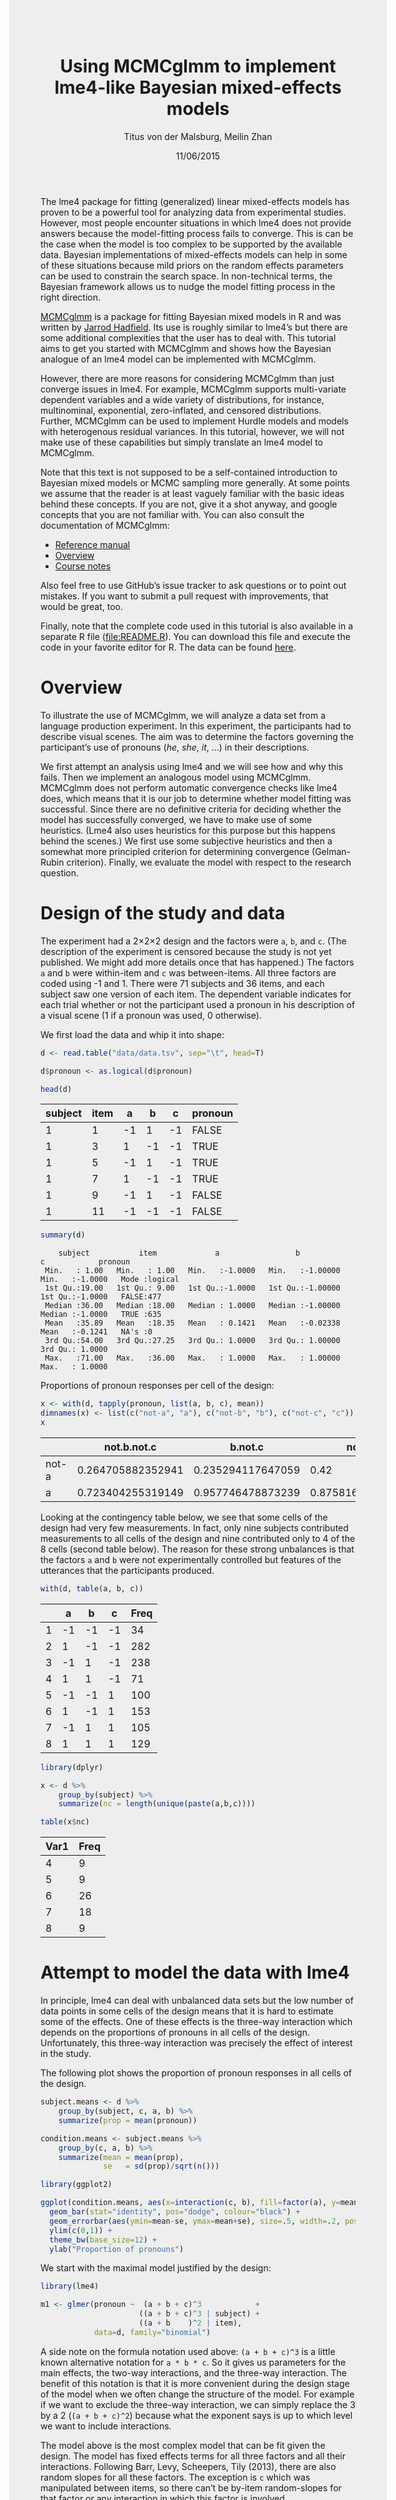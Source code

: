 #+TITLE: Using MCMCglmm to implement lme4-like Bayesian mixed-effects models
#+AUTHOR: Titus von der Malsburg, Meilin Zhan
#+EMAIL: malsburg@ucsd.edu, mezhan@mail.ucsd.edu
#+DATE: 11/06/2015
#+PROPERTY: header-args:R :session *R* :tangle yes :comments link :eval no-export
#+HTML_HEAD: <style>#content {width: 850px; margin-left: 50px; margin-bottom: 40px; padding: 20px; background: #fff;}
#+HTML_HEAD: body {background: #eee;}
#+HTML_HEAD: #postamble {margin-left: 50px; background: #eee;}</style>

# TODO About this document.
# - disclaimer: Many questions will remain open but at least this tutorial will put you in the position to ask those questions.
# - feel free to use issue tracker and PRs are welcome
# - reference to tangled code

The lme4 package for fitting (generalized) linear mixed-effects models has proven to be a powerful tool for analyzing data from experimental studies.  However, most people encounter situations in which lme4 does not provide answers because the model-fitting process fails to converge.  This is can be the case when the model is too complex to be supported by the available data.  Bayesian implementations of mixed-effects models can help in some of these situations because mild priors on the random effects parameters can be used to constrain the search space.  In non-technical terms, the Bayesian framework allows us to nudge the model fitting process in the right direction.

[[https://cran.r-project.org/web/packages/MCMCglmm/index.html][MCMCglmm]] is a package for fitting Bayesian mixed models in R and was written by [[http://jarrod.bio.ed.ac.uk/jarrod.html][Jarrod Hadfield]].  Its use is roughly similar to lme4’s but there are some additional complexities that the user has to deal with.  This tutorial aims to get you started with MCMCglmm and shows how the Bayesian analogue of an lme4 model can be implemented with MCMCglmm.

However, there are more reasons for considering MCMCglmm than just converge issues in lme4.  For example, MCMCglmm supports multi-variate dependent variables and a wide variety of distributions, for instance, multinominal, exponential, zero-inflated, and censored distributions.  Further, MCMCglmm can be used to implement Hurdle models and models with heterogenous residual variances.  In this tutorial, however, we will not make use of these capabilities but simply translate an lme4 model to MCMCglmm.

Note that this text is not supposed to be a self-contained introduction to Bayesian mixed models or MCMC sampling more generally.  At some points we assume that the reader is at least vaguely familiar with the basic ideas behind these concepts.  If you are not, give it a shot anyway, and google concepts that you are not familiar with.  You can also consult the documentation of MCMCglmm:

- [[https://cran.r-project.org/web/packages/MCMCglmm/MCMCglmm.pdf][Reference manual]]
- [[https://cran.r-project.org/web/packages/MCMCglmm/vignettes/Overview.pdf][Overview]]
- [[https://cran.r-project.org/web/packages/MCMCglmm/vignettes/CourseNotes.pdf][Course notes]]

Also feel free to use GitHub’s issue tracker to ask questions or to point out mistakes.  If you want to submit a pull request with improvements, that would be great, too.

Finally, note that the complete code used in this tutorial is also available in a separate R file ([[file:README.R]]).  You can download this file and execute the code in your favorite editor for R.  The data can be found [[file:data/data.tsv][here]].

* Overview

To illustrate the use of MCMCglmm, we will analyze a data set from a language production experiment.  In this experiment, the participants had to describe visual scenes.  The aim was to determine the factors governing the participant’s use of pronouns (/he/, /she/, /it/, …) in their descriptions.

We first attempt an analysis using lme4 and we will see how and why this fails.  Then we implement an analogous model using MCMCglmm.  MCMCglmm does not perform automatic convergence checks like lme4 does, which means that it is our job to determine whether model fitting was successful.  Since there are no definitive criteria for deciding whether the model has successfully converged, we have to make use of some heuristics.  (Lme4 also uses heuristics for this purpose but this happens behind the scenes.)  We first use some subjective heuristics and then a somewhat more principled criterion for determining convergence (Gelman-Rubin criterion).  Finally, we evaluate the model with respect to the research question.

* Design of the study and data

The experiment had a 2×2×2 design and the factors were ~a~, ~b~, and ~c~.  (The description of the experiment is censored because the study is not yet published.  We might add more details once that has happened.)  The factors ~a~ and ~b~ were within-item and ~c~ was between-items.  All three factors are coded using -1 and 1.  There were 71 subjects and 36 items, and each subject saw one version of each item.  The dependent variable indicates for each trial whether or not the participant used a pronoun in his description of a visual scene (1 if a pronoun was used, 0 otherwise).

We first load the data and whip it into shape:

#+BEGIN_SRC R :exports none :results none
setwd("/home/malsburg/Documents/Uni/Workshops/201511_MCMCglmm/MCMCglmm-intro")
# load("data/models.Rda")
#+END_SRC

#+BEGIN_SRC R :exports both :results table :colnames yes
d <- read.table("data/data.tsv", sep="\t", head=T)

d$pronoun <- as.logical(d$pronoun)

head(d)
#+END_SRC

#+RESULTS:
| subject | item |  a |  b |  c | pronoun |
|---------+------+----+----+----+---------|
|       1 |    1 | -1 |  1 | -1 | FALSE   |
|       1 |    3 |  1 | -1 | -1 | TRUE    |
|       1 |    5 | -1 |  1 | -1 | TRUE    |
|       1 |    7 |  1 | -1 | -1 | TRUE    |
|       1 |    9 | -1 |  1 | -1 | FALSE   |
|       1 |   11 | -1 | -1 | -1 | FALSE   |

#+BEGIN_SRC R :exports both :results output
summary(d)
#+END_SRC

#+RESULTS[4a92743fb70fa639541d36cc40bb8df2b50293f5]:
:     subject           item             a                 b                  c            pronoun       
:  Min.   : 1.00   Min.   : 1.00   Min.   :-1.0000   Min.   :-1.00000   Min.   :-1.0000   Mode :logical  
:  1st Qu.:19.00   1st Qu.: 9.00   1st Qu.:-1.0000   1st Qu.:-1.00000   1st Qu.:-1.0000   FALSE:477      
:  Median :36.00   Median :18.00   Median : 1.0000   Median :-1.00000   Median :-1.0000   TRUE :635      
:  Mean   :35.89   Mean   :18.35   Mean   : 0.1421   Mean   :-0.02338   Mean   :-0.1241   NA's :0        
:  3rd Qu.:54.00   3rd Qu.:27.25   3rd Qu.: 1.0000   3rd Qu.: 1.00000   3rd Qu.: 1.0000                  
:  Max.   :71.00   Max.   :36.00   Max.   : 1.0000   Max.   : 1.00000   Max.   : 1.0000


Proportions of pronoun responses per cell of the design:

#+BEGIN_SRC R :exports both :results table :rownames yes :colnames yes
x <- with(d, tapply(pronoun, list(a, b, c), mean))
dimnames(x) <- list(c("not-a", "a"), c("not-b", "b"), c("not-c", "c"))
x
#+END_SRC

#+RESULTS:
|       |       not.b.not.c |           b.not.c |           not.b.c |               b.c |
|-------+-------------------+-------------------+-------------------+-------------------|
| not-a | 0.264705882352941 | 0.235294117647059 |              0.42 |               0.2 |
| a     | 0.723404255319149 | 0.957746478873239 | 0.875816993464052 | 0.782945736434108 |


Looking at the contingency table below, we see that some cells of the design had very few measurements.  In fact, only nine subjects contributed measurements to all cells of the design and nine contributed only to 4 of the 8 cells (second table below).  The reason for these strong unbalances is that the factors ~a~ and ~b~ were not experimentally controlled but features of the utterances that the participants produced.

#+BEGIN_SRC R :exports both :results table :rownames yes :colnames yes
with(d, table(a, b, c))
#+END_SRC

#+RESULTS:
|   |  a |  b |  c | Freq |
|---+----+----+----+------|
| 1 | -1 | -1 | -1 |   34 |
| 2 |  1 | -1 | -1 |  282 |
| 3 | -1 |  1 | -1 |  238 |
| 4 |  1 |  1 | -1 |   71 |
| 5 | -1 | -1 |  1 |  100 |
| 6 |  1 | -1 |  1 |  153 |
| 7 | -1 |  1 |  1 |  105 |
| 8 |  1 |  1 |  1 |  129 |


#+BEGIN_SRC R :exports both :results table :colnames yes
library(dplyr)

x <- d %>%
    group_by(subject) %>%
    summarize(nc = length(unique(paste(a,b,c))))

table(x$nc)
#+END_SRC

#+RESULTS:
| Var1 | Freq |
|------+------|
|    4 |    9 |
|    5 |    9 |
|    6 |   26 |
|    7 |   18 |
|    8 |    9 |

* Attempt to model the data with lme4

In principle, lme4 can deal with unbalanced data sets but the low number of data points in some cells of the design means that it is hard to estimate some of the effects.  One of these effects is the three-way interaction which depends on the proportions of pronouns in all cells of the design.  Unfortunately, this three-way interaction was precisely the effect of interest in the study.

The following plot shows the proportion of pronoun responses in all cells of the design.

#+BEGIN_SRC R :results graphics :exports both :file plots/three_way_mean.png :width 400 :height 400 :res 100
subject.means <- d %>%
    group_by(subject, c, a, b) %>%
    summarize(prop = mean(pronoun))

condition.means <- subject.means %>%
    group_by(c, a, b) %>%
    summarize(mean = mean(prop),
              se   = sd(prop)/sqrt(n()))

library(ggplot2)

ggplot(condition.means, aes(x=interaction(c, b), fill=factor(a), y=mean)) +
  geom_bar(stat="identity", pos="dodge", colour="black") +
  geom_errorbar(aes(ymin=mean-se, ymax=mean+se), size=.5, width=.2, position=position_dodge(.9)) +
  ylim(c(0,1)) +
  theme_bw(base_size=12) +
  ylab("Proportion of pronouns")
#+END_SRC

#+RESULTS:
[[file:plots/three_way_mean.png]]

We start with the maximal model justified by the design:

#+BEGIN_SRC R :export code :results none
library(lme4)
#+END_SRC

#+BEGIN_SRC R :export code :results none
m1 <- glmer(pronoun ~  (a + b + c)^3            +
                      ((a + b + c)^3 | subject) + 
                      ((a + b    )^2 | item),
            data=d, family="binomial")
#+END_SRC

A side note on the formula notation used above: ~(a + b + c)^3~ is a little known alternative notation for ~a * b * c~.  So it gives us parameters for the main effects, the two-way interactions, and the three-way interaction.  The benefit of this notation is that it is more convenient during the design stage of the model when we often change the structure of the model.  For example if we want to exclude the three-way interaction, we can simply replace the 3 by a 2 (~(a + b + c)^2~) because what the exponent says is up to which level we want to include interactions.

The model above is the most complex model that can be fit given the design.  The model has fixed effects terms for all three factors and all their interactions.  Following Barr, Levy, Scheepers, Tily (2013), there are also random slopes for all these factors.  The exception is ~c~ which was manipulated between items, so there can’t be by-item random-slopes for that factor or any interaction in which this factor is involved.

The attempt to fit this model takes about 30 minutes on my machine and ultimately fails with one of the most colorful collections of warning messages I have ever seen from lme4:

#+BEGIN_EXAMPLE
Warning messages:
1: In commonArgs(par, fn, control, environment()) :
  maxfun < 10 * length(par)^2 is not recommended.
2: In optwrap(optimizer, devfun, start, rho$lower, control = control,  :
  convergence code 1 from bobyqa: bobyqa -- maximum number of function evaluations exceeded
3: In (function (fn, par, lower = rep.int(-Inf, n), upper = rep.int(Inf,  :
  failure to converge in 10000 evaluations
Warning messages:
1: In checkConv(attr(opt, "derivs"), opt$par, ctrl = control$checkConv,  :
  unable to evaluate scaled gradient
2: In checkConv(attr(opt, "derivs"), opt$par, ctrl = control$checkConv,  :
  Model failed to converge: degenerate  Hessian with 4 negative eigenvalues
#+END_EXAMPLE

Ben Bolker, the current maintainer of the lme4 package, somewhere pointed out that the occurrence of a warning does not strictly imply that the model is degenerate, however, one of the above messages explicitly says that convergence failed and examining the model gives us good reasons to belief that: 

#+BEGIN_SRC R :exports both :results output
summary(m1)
#+END_SRC

#+RESULTS:
#+begin_example
Generalized linear mixed model fit by maximum likelihood (Laplace Approximation) ['glmerMod']
 Family: binomial  ( logit )
Formula: pronoun ~ (a + b + c)^3 + ((a + b + c)^3 | subject) + ((a + b)^2 |      item)
   Data: d

     AIC      BIC   logLik deviance df.resid 
  1015.3   1286.0   -453.6    907.3     1058 

Scaled residuals: 
    Min      1Q  Median      3Q     Max 
-2.8041 -0.2491  0.0653  0.3344  3.3503 

Random effects:
 Groups  Name        Variance Std.Dev. Corr                                     
 subject (Intercept) 18.90141 4.3476                                            
         a            5.92954 2.4351    0.75                                    
         b            3.78364 1.9452    0.93  0.93                              
         c            7.29737 2.7014   -0.95 -0.89 -0.99                        
         a:b          7.02041 2.6496    0.94  0.86  0.96 -0.97                  
         a:c          4.46273 2.1125   -0.91 -0.93 -0.99  0.99 -0.99            
         b:c          6.65586 2.5799   -0.90 -0.93 -0.99  0.99 -0.95  0.98      
         a:b:c        8.12665 2.8507   -0.90 -0.93 -0.99  0.99 -0.96  0.99  1.00
 item    (Intercept)  0.07434 0.2726                                            
         a            0.11726 0.3424   -1.00                                    
         b            0.01363 0.1168   -1.00  1.00                              
         a:b          0.02852 0.1689   -1.00  1.00  0.99                        
Number of obs: 1112, groups:  subject, 71; item, 36

Fixed effects:
            Estimate Std. Error z value Pr(>|z|)    
(Intercept)   2.7264     1.0488   2.599  0.00934 ** 
a             4.2605     0.9660   4.410 1.03e-05 ***
b             1.9254     0.9223   2.088  0.03684 *  
c            -1.9351     0.9454  -2.047  0.04068 *  
a:b           2.6403     0.9417   2.804  0.00505 ** 
a:c          -2.2455     0.9285  -2.418  0.01559 *  
b:c          -2.6537     0.9632  -2.755  0.00587 ** 
a:b:c        -2.5660     0.9717  -2.641  0.00827 ** 
---
Signif. codes:  0 ‘***’ 0.001 ‘**’ 0.01 ‘*’ 0.05 ‘.’ 0.1 ‘ ’ 1

Correlation of Fixed Effects:
      (Intr) a      b      c      a:b    a:c    b:c   
a      0.899                                          
b      0.920  0.977                                   
c     -0.959 -0.948 -0.962                            
a:b    0.959  0.948  0.956 -0.985                     
a:c   -0.923 -0.972 -0.986  0.957 -0.962              
b:c   -0.937 -0.979 -0.980  0.964 -0.959  0.984       
a:b:c -0.958 -0.957 -0.958  0.983 -0.978  0.962  0.967
convergence code: 0
unable to evaluate scaled gradient
Model failed to converge: degenerate  Hessian with 2 negative eigenvalues
failure to converge in 10000 evaluations

Warning messages:
1: In vcov.merMod(object, use.hessian = use.hessian) :
  variance-covariance matrix computed from finite-difference Hessian is
not positive definite or contains NA values: falling back to var-cov estimated from RX
2: In vcov.merMod(object, correlation = correlation, sigm = sig) :
  variance-covariance matrix computed from finite-difference Hessian is
not positive definite or contains NA values: falling back to var-cov estimated from RX
#+end_example

Almost all estimates of the correlations of random effects are close to -1 or 1 and all fixed effects are significant.  Both is fairly implausible.  The standard thing to do in this situation is to simplify the model until it converges without warnings.  However, according to Barr et al., the only hard constraint is that the random slopes for the effect of interest (the effect about which we want to make inferences) need to be in the model.  This is often overlooked because the title of the paper – /Random effects structure for confirmatory hypothesis testing: Keep it maximal/ – leads many people to think that Barr et al. mandate maximal random effect structures no matter what.

In our case, the effect of interest is the three-way interaction and the simplest possible model is therefore the following:

#+BEGIN_SRC R :export code :results none
m2 <- glmer(pronoun ~ (a + b + c)^3 +
                      (0 + a:b:c|subject) + 
                      (0 + a:b:c|item),
            data=d, family="binomial")
#+END_SRC

#+BEGIN_EXAMPLE
Warning messages:
1: In commonArgs(par, fn, control, environment()) :
  maxfun < 10 * length(par)^2 is not recommended.
2: In (function (fn, par, lower = rep.int(-Inf, n), upper = rep.int(Inf,  :
  failure to converge in 10000 evaluations
Warning messages:
1: In checkConv(attr(opt, "derivs"), opt$par, ctrl = control$checkConv,  :
  unable to evaluate scaled gradient
2: In checkConv(attr(opt, "derivs"), opt$par, ctrl = control$checkConv,  :
  Model failed to converge: degenerate  Hessian with 2 negative eigenvalues
#+END_EXAMPLE

Unfortunately, this model also fails to converge as do all other variations that we tried, including the intercepts-only model.  The model fit (see below) looks more reasonable this time but we clearly can’t rely on this model.  Since we are already using the simplest permissible model, we reached the end of the line of what we can do with lme4.

#+BEGIN_SRC R :exports results :results output
summary(m2)
#+END_SRC

#+RESULTS:
#+begin_example
Generalized linear mixed model fit by maximum likelihood (Laplace Approximation) ['glmerMod']
 Family: binomial  ( logit )
Formula: pronoun ~ (a + b + c)^3 + (0 + a:b:c | subject) + (0 + a:b:c |      item)
   Data: d

     AIC      BIC   logLik deviance df.resid 
  1133.9   1184.0   -556.9   1113.9     1102 

Scaled residuals: 
    Min      1Q  Median      3Q     Max 
-8.4530 -0.5253  0.2503  0.5369  4.1687 

Random effects:
 Groups  Name  Variance  Std.Dev. 
 subject a:b:c 5.498e-01 0.7415049
 item    a:b:c 2.524e-07 0.0005024
Number of obs: 1112, groups:  subject, 71; item, 36

Fixed effects:
             Estimate Std. Error z value Pr(>|z|)    
(Intercept)  0.444294   0.113699   3.908 9.32e-05 ***
a            1.576301   0.118933  13.254  < 2e-16 ***
b            0.062480   0.112741   0.554  0.57945    
c           -0.008851   0.113678  -0.078  0.93794    
a:b          0.360923   0.111885   3.226  0.00126 ** 
a:c         -0.196345   0.112047  -1.752  0.07972 .  
b:c         -0.537264   0.114899  -4.676 2.93e-06 ***
a:b:c       -0.209187   0.142544  -1.468  0.14223    
---
Signif. codes:  0 ‘***’ 0.001 ‘**’ 0.01 ‘*’ 0.05 ‘.’ 0.1 ‘ ’ 1

Correlation of Fixed Effects:
      (Intr) a      b      c      a:b    a:c    b:c   
a      0.235                                          
b      0.253  0.545                                   
c     -0.411 -0.194 -0.232                            
a:b    0.563  0.256  0.234 -0.631                     
a:c   -0.231 -0.428 -0.641  0.222 -0.246              
b:c   -0.248 -0.640 -0.431  0.237 -0.234  0.565       
a:b:c -0.492 -0.166 -0.176  0.443 -0.338  0.192  0.170
convergence code: 0
unable to evaluate scaled gradient
Model failed to converge: degenerate  Hessian with 1 negative eigenvalues
#+end_example

As indicated above, Bayesian mixed models may help in this situation.  However, before we embark on an Bayesian adventure, we should consider a much simpler solution: the t-test!  The t-test can be used to test whether the difference between two sets of data is significant.  Since a three-way interaction is nothing else but a difference of differences of differences, the t-test is perfectly appropriate.  The appeal of this is of course that the t-test is simple and relatively fool-proof, plus there is no risk of convergence errors.  The approach would be to calculate the differences of differences on a by-subject basis, and to conduct a paired t-test with these values.  However, there is one catch.  Our data are so sparse that the vast majority of subjects (62 out of 71) do not have measurements in all eight cells of the design.  Hence we can calculate the necessary difference values only for a tiny subset of the subjects.

* Using MCMCglmm

The way models are specified with MCMCglmm is similar to lme4.  There are two main differences, though.  First, we need to specify prior distributions for some parameters.  These priors help to keep the model fitting process in the plausible areas of the parameter space.  Specifically, this helps to avoid the pathological correlations between random effects found in the first lme4 model.  Second, we have to take control of some aspects of the model fitting process which lme4 handles automatically.

Below is the definition of the maximal model corresponding to the first lme4 model (~m1~). 

#+BEGIN_SRC R :export code :results none
library(MCMCglmm)
#+END_SRC

#+BEGIN_SRC R :export code :results none
set.seed(14)
prior.m3 <- list(
  R=list(V=1, n=1, fix=1),
  G=list(G1=list(V        = diag(8),
                 n        = 8,
                 alpha.mu = rep(0, 8),
                 alpha.V  = diag(8)*25^2),
         G2=list(V        = diag(4),
                 n        = 4,
                 alpha.mu = rep(0, 4),
                 alpha.V  = diag(4)*25^2)))

m3 <- MCMCglmm(pronoun ~ (a + b + c)^3,
                       ~ us(1 + (a + b + c)^3):subject +
                         us(1 + (a + b    )^2):item,
               data   = d,
               family = "categorical",
               prior  = prior.m3,
               thin   = 1,
               burnin = 3000,
               nitt   = 4000)
#+END_SRC

The variable ~prior.m3~ contains the specification of the priors.  Priors can be defined for the residuals, the fixed effects, and the random effects.  Here, we only specify priors for the residuals (~R~) and the random effects (~G~).  The distribution used for the priors is the inverse-Wishart distribution, a probability distribution on covariance matrices.  The univariate special case of the inverse-Wishart distribution is the inverse-gamma distribution.  This form is used as the prior for the variance of the residuals.  ~V~ is the scale matrix of the inverse-Wishart and equals 1 because we want the univariate case. ~n~ is the degrees of freedom parameter and is set to 1 which gives us the weakest possible prior.

~G1~ is the prior definition for the eight subject random effects. ~V~ is set to 8 because we have eight random effects for subjects (intercept, the three factors, their three two-way interactions, and one three-way interaction) and the covariance matrix therefore needs 8×8 entries.  Again, ~n~ is set to give us the weakest prior (the lower bound for ~n~ is the number of dimensions).  Further, we have parameters ~alpha.mu~ and ~alpha.V~.  These specify an additional prior which is used for parameter expansion, basically a trick to improve the rate of convergence.  All we care about is that the ~alpha.mu~ is a vector of as many zeros as there are random effects and that ~alpha.V~ is a n×n matrix with large numbers on the diagonal and n being the number of random effects.  See [[https://cran.r-project.org/web/packages/MCMCglmm/vignettes/Overview.pdf][Hadfield (2010)]] and Hadfield’s [[https://cran.r-project.org/web/packages/MCMCglmm/vignettes/CourseNotes.pdf][course notes]] on MCMCglmm for details.

~G2~ defines the prior for the by-item random effects and follows the same scheme.  The only differences is that we have only four item random effects instead of the eight for subjects (because ~c~ is constant within item).  In sum, these definitions give us mild priors for the residuals and random effects.

The specification of the model structure is split into two parts.  The fixed-effects part looks exactly as in lme4 (=pronoun~(a+b+c)^3=).  The random-effects part is a little different.  lme4 by default assumes that we want a completely parameterized covariance matrix, that is that we want to estimate the variances of the random effects and all covariances.  MCMCglmm wants us to make this explicit.  The notation ~us(…)~ can be used to specify parameters for all variances and covariances, in other words it gives us the same random-effects parameters that lme4 would give us by default.  One alternative is to use ~idh(…)~ which tells MCMCglmm to estimate parameters for the variances but not for the covariances.

Next, we need to specify the distribution of the residuals and link function to be used in the model.  For the glmer model this is ~binomial~, but MCMCglmm uses ~categorical~ which can also be used for dependent variables with more than two levels.

Finally, we need to set some parameters that control the MCMC sampling process.  This process uses the data and the model specification to draw samples from the posterior distribution of the parameters and as we collect more and more samples the shape of this distribution emerges more and more clearly.  Inferences are then made based on this approximation of the true distribution.  The sequence of samples is called a chain (the second /C/ in /MCMC/).

There are three parameters that we need to set to control the sampling process: ~nitt~, ~burnin~, and ~thin~.  ~nitt~ is set to 4000 and defines how many samples we want to produce overall.  ~burnin~ is set to 3000 and defines the length (in samples) of the so-called burn-in period after which we start collecting samples.  The idea behind this is that the first samples may be influenced by the random starting point of the sampling process and may therefore distort our view on the true distribution.  Ideally, consecutive samples would be statistically independent, but that is rarely the case in practice.  Thinning can be used to reduce the resulting autocorrelation and is controlled by the parameter ~thin~ (more details about thinning below). ~thin=n~ means that we want to keep every n-th sample.  Here we set ~thin~ to 1.  Effectively, these parameter settings give us 1000 usable samples (4000 - 3000).

Below we see the posterior means and quantiles obtained with the above model.  The pattern of results looks qualitatively similar to that in the glmer model but there are considerable numerical differences.  However, as mentioned earlier, MCMCglmm does not check convergence and these results may be unreliable.  Below we will examine the results more closely to determine whether we can trust the results of this model and the sampling process.
 
#+BEGIN_SRC R :exports both :results output
summary(m3$Sol)
#+END_SRC

#+RESULTS:
#+begin_example

Iterations = 3001:4000
Thinning interval = 1 
Number of chains = 1 
Sample size per chain = 1000 

1. Empirical mean and standard deviation for each variable,
   plus standard error of the mean:

               Mean     SD Naive SE Time-series SE
(Intercept)  1.3475 0.4189 0.013246        0.06731
a            3.1882 0.2967 0.009382        0.06020
b           -0.2202 0.2300 0.007275        0.06802
c            0.0577 0.2299 0.007271        0.05356
a:b          0.8467 0.3243 0.010257        0.13246
a:c         -0.2605 0.2454 0.007759        0.09630
b:c         -1.1221 0.2007 0.006348        0.03561
a:b:c       -0.9962 0.2921 0.009238        0.10529

2. Quantiles for each variable:

                2.5%     25%      50%      75%   97.5%
(Intercept)  0.52905  1.0558  1.35092  1.63646  2.2106
a            2.61218  2.9793  3.19866  3.40216  3.7413
b           -0.61128 -0.3816 -0.24456 -0.06253  0.2465
c           -0.33693 -0.1002  0.02712  0.19129  0.5865
a:b          0.01218  0.6840  0.88057  1.06400  1.3636
a:c         -0.71437 -0.4479 -0.25036 -0.07384  0.1743
b:c         -1.52459 -1.2596 -1.10782 -0.98058 -0.7350
a:b:c       -1.50290 -1.2142 -1.01716 -0.78711 -0.4160
#+end_example

* Diagnosing the results using plots

One way to get a sense of whether the samples drawn by MCMCglmm could be an accurate representation of the true posterior is to plot them.  In the panels on the left, we see the traces of the parameters showing which values the parameters assumed throughout the sampling process; the index of the sample is on the x-axis (starting with 3000 because we discarded the first 3000 samples) and the value of the parameter in that sample is on the y-axis.  In the panels on the right, we see the distribution of the values that the parameters assumed over the course of the sampling process (again ignoring burn-in samples), i.e. the posterior distribution.

#+BEGIN_SRC R :exports both :results graphics :file plots/samples_1.png :width 800 :height 1000 :res 100
par(mfrow=c(8,2), mar=c(2,2,1,0))
plot(m3$Sol, auto.layout=F)
#+END_SRC

#+RESULTS:
[[file:plots/samples_1.png]]

There are signals in these plots suggesting that our sample may not be good.  In general, there is high autocorrelation, which means that samples tend to have similar values as the directly preceding samples.  Also the traces are not /stationary/, which means that the sampling process dwells in one part of the parameter space and then visits other parts of the parameter space.  This can be observed at around 3900 samples where the trace of ~c~ suddenly moves to more positive values not visited before and the trace of ~a:b~ moves to more negative values.  Think about it this way: looking at these plots, is it likely that the density plots on the right would change if we would continue taking samples?  Yes, it is because there may be more sudden moves to other parts of the parameter space like that at around 3900.  Or the sampling process might dwell in the position reached at 4000 for a longer time leading to a shift in the distributions.  For example the density plot of ~a:b~ has a long tail coming from the last ~100 samples and this tail might have gotten fatter if we hadn’t ended the sampling process at 4000.  As long as these density plots keep changing, the sampling process has not converged and we don’t have a stable posterior.  

Ideally, we would like to have something like the following:

#+BEGIN_SRC R :exports both :results graphics :file plots/samples_2.png :width 800 :height 125 :res 60
set.seed(1)
par(mfrow=c(1,2), mar=c(2,2,1,0))
x <- rnorm(1000)
plot(3001:4000, x, t="l", main="Trace of x")
plot(density(x), main="Density of x")
#+END_SRC

#+RESULTS:
[[file:plots/samples_2.png]]

In this trace plot of random data, there is no autocorrelation of consecutive samples and the distribution of samples is stationary.  It is very likely that taking more samples wouldn’t shift the distribution substantially.  Hence, if we see a plot like this, we would be more confident that our posterior is a good approximation of the true posterior.

# Wiping the floor metaphor useful or not?

How can we reduce autocorrelation?  One simple way is thinning.  Autocorrelation decays over time, meaning that the correlation of samples tends to be lower the further apart two samples are.  Therefore we can lower the autocorrelation by keeping only every n-th sample and discarding the samples in between.  The thinning factor is then n.  Of course, thinning also requires that we run the sampling process longer to obtain a large-enough set of usable samples.

Let’s have a look at the autocorrelation of samples obtained with the model above.  The plots below show for each parameter the autocorrelation as a function of the distance between samples.  If the distance is 0, the autocorrelation is one because the correlation of a variable with itself is one.  However, as the distance between samples increases the autocorrelation diminishes.  We also see that the parameter for the intercept has much lower autocorrelation than the other parameters.

#+BEGIN_SRC R :exports both :results graphics :file plots/autocorrelation_1.png :width 800 :height 600 :res 100
plot.acfs <- function(x) {
  n <- dim(x)[2]
  par(mfrow=c(ceiling(n/2),2), mar=c(3,2,3,0))
  for (i in 1:n) {
    acf(x[,i], lag.max=100, main=colnames(x)[i])
    grid()
  }
}
plot.acfs(m3$Sol)
#+END_SRC

#+RESULTS:
[[file:plots/autocorrelation_1.png]]

Now let’s see what happens when we increase the thinning factor from 1 to 20 (~thin=20~).  To compensate for the samples that we lose by doing so, we also increase ~nitt~ from 4000 to 23000 (3000 burn-in samples plus 20000 samples of which we keep every twentieth). 

#+BEGIN_SRC R :export code :results none
set.seed(1)
m4 <- MCMCglmm(pronoun ~ (a + b + c)^3,
                       ~ us(1 + (a + b + c)^3):subject +
                         us(1 + (a + b    )^2):item,
               data   = d,
               family = "categorical",
               prior  = prior.m3,
               thin   = 20,
               burnin = 3000,
               nitt   = 23000)
#+END_SRC

Examining the plots of the traces, we see that the autocorrelation is indeed much lower and the traces also look much more stationary than before.  Inferences, based on this sample are therefore more trustworthy than inferences based on our earlier sample.  However, the plots of the autocorrelation shows that there is still a great deal of it. 

#+BEGIN_SRC R :exports both :results graphics :file plots/samples_3.png :width 800 :height 400 :res 100
trace.plots <- function(x) {
  n <- dim(x)[2]
  par(mfrow=c(ceiling(n/2),2), mar=c(0,0.5,1,0.5))
  for (i in 1:n) {
    plot(as.numeric(x[,i]), t="l", main=colnames(x)[i], xaxt="n", yaxt="n")
  }
}
trace.plots(m4$Sol)
#+END_SRC

#+RESULTS:
[[file:plots/samples_3.png]]

#+BEGIN_SRC R :exports both :results graphics :file plots/autocorrelation_2.png :width 800 :height 600 :res 100
plot.acfs(m4$Sol)
#+END_SRC

#+RESULTS:
[[file:plots/autocorrelation_2.png]]

At this point, we have to ask: What is the cause of the high autocorrelation?  The most likely explanation is that the data is not constraining enough to inform us about the relatively large number of parameters in the model.  If that’s the case, one thing we can do is to reduce the number of parameters.  Below, we fit a model that has only random intercepts and the random slopes for the effects of interest (the three-way interaction) but no random slopes for the main effects and their two-way interactions.

#+BEGIN_SRC R :export code :results none
prior.m5 <- list(
  R=list(V=1, n=1, fix=1),
  G=list(G1=list(V        = diag(2),
                 n        = 2,
                 alpha.mu = rep(0, 2),
                 alpha.V  = diag(2)*25^2),
         G2=list(V        = diag(2),
                 n        = 2,
                 alpha.mu = rep(0, 2),
                 alpha.V  = diag(2)*25^2)))

m5 <- MCMCglmm(pronoun ~ (a + b + c)^3,
                       ~ us(1 + a : b : c):subject +
                         us(1 + a : b    ):item,
               data   = d,
               family = "categorical",
               prior  = prior.m5,
               thin   = 20,
               burnin = 3000,
               nitt   = 23000)
#+END_SRC

#+BEGIN_SRC R :exports both :results graphics :file plots/samples_4.png :width 800 :height 400 :res 100
trace.plots(m5$Sol)
#+END_SRC

#+RESULTS:
[[file:plots/samples_4.png]]

#+BEGIN_SRC R :exports both :results graphics :file plots/autocorrelation_3.png :width 800 :height 600 :res 100
plot.acfs(m5$Sol)
#+END_SRC

#+RESULTS:
[[file:plots/autocorrelation_3.png]]

This looks much better than what we had before but the situation is still somewhat unsatisfying because so far we have no objective test for determining whether the obtained samples are good enough.  The Gelman-Rubin criterion is such an objective test.

* Gelman-Rubin criterion

The idea is to run multiple chains and to check whether they converged to the same posterior distribution.  Since the sampling process is stochastic this is not expected to happen by chance but only when the data was constraining enough to actually tell us something about likely parameter values.

Below we use the package ~parallel~ to run four chains concurrently.  This is faster than running one after the other because modern CPUs have several cores that can carry out computations in parallel.  The chains are collected in the list ~m6~.
 
#+BEGIN_SRC R :export code :results none
library(parallel)

set.seed(1)
m6 <- mclapply(1:4, function(i) {
  MCMCglmm(pronoun ~ (a + b + c)^3,
                   ~us(1 + a : b : c):subject +
                    us(1 + a : b)      :item,
           data   = d,
           family = "categorical",
           prior  = prior.m5,
           thin   = 20,
           burnin = 3000,
           nitt   = 23000)
}, mc.cores=4)

m6 <- lapply(m6, function(m) m$Sol)
m6 <- do.call(mcmc.list, m6)
#+END_SRC

The ~coda~ package provides a lot of functions that are useful for dealing with Markov chains and it also contains an implementation of the Gelman-Rubin criterion (along with a number of other criteria).  For those who are interested, the documentation of ~gelman.diag~ contains a formal description of the criterion.

The test statistic is called the scale reduction factor.  The closer this factor is to 1, the better the convergence of our chains.  In practice, values below 1.1 can be acceptable and values below 1.02 are good.  In the plots below, the scale reduction is shown for bins of increasing size (1 to 50, 1 to 60, etc.), thus showing how the scale reduction factor develops over time.  97.5% confidence intervals are indicated by the red dashed line.  Note that the x-axis shows the original indices of the samples before thinning.

#+BEGIN_SRC R :exports both :results graphics :file plots/gelman_rubin.png :width 800 :height 600 :res 100
library(coda)

par(mfrow=c(4,2), mar=c(2,2,1,2))
gelman.plot(m6, auto.layout=F)
#+END_SRC

#+RESULTS:
[[file:plots/gelman_rubin.png]]

The plots suggest that the chains converged well enough after roughly half of the samples (after thinning), we say that the chains are mixing at that point.   The function ~gelman.diag~ computes the scale reduction factors for each parameter and an overall (multivariate) scale reduction factor.  All values suggest that our chains are good to be interpreted.

#+BEGIN_SRC R :exports both :results output
gelman.diag(m6)
#+END_SRC

#+RESULTS:
#+begin_example
Potential scale reduction factors:

            Point est. Upper C.I.
(Intercept)       1.00       1.01
a                 1.01       1.03
b                 1.01       1.02
c                 1.01       1.02
a:b               1.01       1.05
a:c               1.02       1.05
b:c               1.00       1.00
a:b:c             1.01       1.02

Multivariate psrf

1.04
#+end_example

We can also visually confirm that the chains are mixing.  Below each chain is plotted in a different color and we see that all chains visit the same parts of the parameter space.

#+BEGIN_SRC R :exports both :results graphics :file plots/samples_5.png :width 800 :height 1000 :res 100
par(mfrow=c(8,2), mar=c(2, 1, 1, 1))
plot(m6, ask=F, auto.layout=F)
#+END_SRC

#+RESULTS:
[[file:plots/samples_5.png]]


* Results

Having established that our sample is a good approximation of the posterior distribution, we can now move on and examine the results.  We first look at the posterior means and the quantiles for each parameter.

#+BEGIN_SRC R :exports both :results output
summary(m6)
#+END_SRC

#+RESULTS:
#+begin_example

Iterations = 3001:22981
Thinning interval = 20 
Number of chains = 4 
Sample size per chain = 1000 

1. Empirical mean and standard deviation for each variable,
   plus standard error of the mean:

                Mean     SD Naive SE Time-series SE
(Intercept)  0.88924 0.3213 0.005081       0.008347
a            2.15382 0.1762 0.002786       0.009356
b           -0.13308 0.1589 0.002513       0.007279
c           -0.07015 0.1693 0.002676       0.006484
a:b          0.63598 0.1649 0.002608       0.006734
a:c         -0.08589 0.1541 0.002436       0.006564
b:c         -0.54825 0.1651 0.002610       0.008497
a:b:c       -0.39332 0.1684 0.002663       0.006357

2. Quantiles for each variable:

               2.5%     25%      50%      75%    97.5%
(Intercept)  0.2844  0.6706  0.87936  1.09855  1.54454
a            1.8300  2.0299  2.14763  2.26796  2.51651
b           -0.4322 -0.2408 -0.13649 -0.03014  0.19503
c           -0.4219 -0.1855 -0.06182  0.04427  0.25302
a:b          0.3280  0.5246  0.63149  0.74883  0.96597
a:c         -0.3960 -0.1856 -0.08108  0.01903  0.20818
b:c         -0.8833 -0.6597 -0.54194 -0.43252 -0.24247
a:b:c       -0.7308 -0.5079 -0.38878 -0.28100 -0.07177
#+end_example

And here is a plot of the posterior means along with 95% credible intervals:

#+BEGIN_SRC R :exports both :results graphics :file plots/parameter_estimates.png :width 600 :height 300 :res 80
plot.estimates <- function(x) {
  if (class(x) != "summary.mcmc")
    x <- summary(x)
  n <- dim(x$statistics)[1]
  par(mar=c(2, 7, 4, 1))
  plot(x$statistics[,1], n:1,
       yaxt="n", ylab="",
       xlim=range(x$quantiles)*1.2,
       pch=19,
       main="Posterior means and 95% credible intervals")
  grid()
  axis(2, at=n:1, rownames(x$statistics), las=2)
  arrows(x$quantiles[,1], n:1, x$quantiles[,5], n:1, code=0)
  abline(v=0, lty=2)
}

plot.estimates(m6)
#+END_SRC

#+RESULTS:
[[file:plots/parameter_estimates.png]]

As we can see, the three-way interaction is significant.  Some other effects are significant, too, but note that we should be careful in interpreting these effects because the model does not include the relevant random slopes and may therefore overestimate the reliability of these effects (see Barr et al., 2013, for details).

* Summary

Our attempts to analyze the data with lme4 failed due to convergence errors.  Even a radical simplification of the random effects structure did not help.  In contrast to that the Bayesian mixed-effects model converged fine after a simplification of the model and a few adjustments to the sampling process.  The price for this was that we had to take more control of the model fitting process than we have to when working with lme4 which tries to handle all that automatically.  In sum, MCMCglmm is a powerful tool that can be used when lme4 has convergence problems or when models are desired that are outside the scope of what lme4 can do.

* References

- Barr, D. J., Levy, R., Scheepers, C., & Tily, H. J. (2013). Random
  effects structure for confirmatory hypothesis testing: Keep it
  maximal. Journal of Memory and Language, 68(3),
  255–278. http://dx.doi.org/10.1016/j.jml.2012.11.001
- Bates, D., Kliegl, R., Vasishth, S., & Baayen,
  H. (2015). Parsimonious mixed models. Manuscript published on arXiv.
  http://arxiv.org/abs/1506.04967
- Gelman, A., & Rubin, D. B. (1992). Inference from iterative
  simulation using multiple sequences. Statistical Science, 7(4),
  457–472.
- Hadfield, J. (2010). MCMC methods for multi-response generalized
  linear mixed models: the MCMCglmm R package. Journal of Statistical
  Software, 33(1), 1–22.
  https://cran.r-project.org/web/packages/MCMCglmm/vignettes/Overview.pdf 
- Hadfield, J. (2015). Mcmcglmm Course Notes.
  https://cran.r-project.org/web/packages/MCMCglmm/vignettes/CourseNotes.pdf
